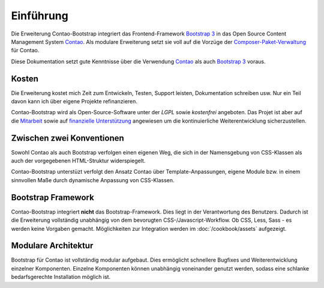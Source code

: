 
Einführung
==========

Die Erweiterung Contao-Bootstrap integriert das Frontend-Framework `Bootstrap 3`_ in das Open Source Content Management
System `Contao`_. Als modulare Erweiterung setzt sie voll auf die Vorzüge der `Composer-Paket-Verwaltung`_ für Contao.

Diese Dokumentation setzt gute Kenntnisse über die Verwendung `Contao`_ als auch `Bootstrap 3`_ voraus.


Kosten
------

Die Erweiterung kostet mich Zeit zum Entwickeln, Testen, Support leisten, Dokumentation schreiben usw. Nur ein Teil
davon kann ich über eigene Projekte refinanzieren.

Contao-Bootstrap wird als Open-Source-Software unter der *LGPL* sowie *kostenfrei* angeboten. Das Projet ist aber auf
die `Mitarbeit`_ sowie auf `finanzielle Unterstützung`_ angewiesen um die kontinuierliche Weiterentwicklung
sicherzustellen.


Zwischen zwei Konventionen
--------------------------

Sowohl Contao als auch Bootstrap verfolgen einen eigenen Weg, die sich in der Namensgebung von CSS-Klassen als auch der
vorgegebenen HTML-Struktur widerspiegelt.

Contao-Bootstrap unterstüzt verfolgt den Ansatz Contao über Template-Anpassungen, eigene Module bzw. in einem sinnvollen
Maße durch dynamische Anpassung von CSS-Klassen.


Bootstrap Framework
-------------------

Contao-Bootstrap integriert **nicht** das Bootstrap-Framework. Dies liegt in der Verantwortung des Benutzers. Dadurch
ist die Erweiterung vollständig unabhängig von dem bevorugten CSS-/Javascript-Workflow. Ob CSS, Less, Sass - es werden
keine Vorgaben gemacht. Möglichkeiten zur Integration werden im :doc:`/cookbook/assets` aufgezeigt.


Modulare Architektur
--------------------

Bootstrap für Contao ist vollständig modular aufgebaut. Dies ermöglicht schnellere Bugfixes und Weiterentwicklung
einzelner Komponenten. Einzelne Komponenten können unabhängig voneinander genutzt werden, sodass eine schlanke
bedarfsgerechte Installation möglich ist.


.. _Bootstrap 3: http://getbootstrap.com
.. _Contao: http://contao.org
.. _Composer-Paket-Verwaltung: https://c-c-a.org/ueber-composer
.. _Mitarbeit: http://contao-bootstrap.netzmacht.de/unterstuetzen.html
.. _finanzielle Unterstützung: http://contao-bootstrap.netzmacht.de/unterstuetzen.html
